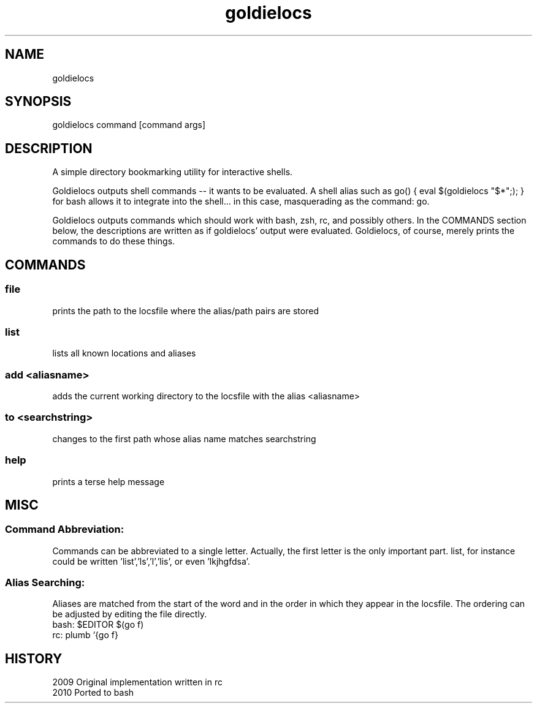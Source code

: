 .TH goldielocs 1 "December, 2010" "Version: 0.1" "User Commands"
.SH NAME
goldielocs
.SH SYNOPSIS
goldielocs command [command args]

.SH DESCRIPTION
A simple directory bookmarking utility for interactive shells.

Goldielocs outputs shell commands -- it wants to be evaluated.
A shell alias such as go() { eval $(goldielocs "$*";); } for bash
allows it to integrate into the shell... in this case, masquerading as the command: go.

Goldielocs outputs commands which should work with bash, zsh, rc, and possibly others.
In the COMMANDS section below, the descriptions are written as if goldielocs'
output were evaluated. Goldielocs, of course, merely prints the commands to do
these things.

.SH COMMANDS

.SS 
file
prints the path to the locsfile where the alias/path pairs are stored

.SS 
list
lists all known locations and aliases

.SS 
add <aliasname>
adds the current working directory to the locsfile with the alias <aliasname>

.SS 
to <searchstring>
changes to the first path whose alias name matches searchstring

.SS 
help
prints a terse help message

.SH MISC

.SS 
Command Abbreviation:
Commands can be abbreviated to a single letter.
Actually, the first letter is the only important part. list, for instance could
be written 'list','ls','l','lis', or even 'lkjhgfdsa'.

.SS
Alias Searching:
Aliases are matched from the start of the word and in the order in which they
appear in the locsfile. The ordering can be adjusted by editing the file directly.
.TP
bash: $EDITOR $(go f)
.TP
rc: plumb `{go f}

.SH HISTORY
.TP 8
2009 Original implementation written in rc
.TP
2010 Ported to bash 
